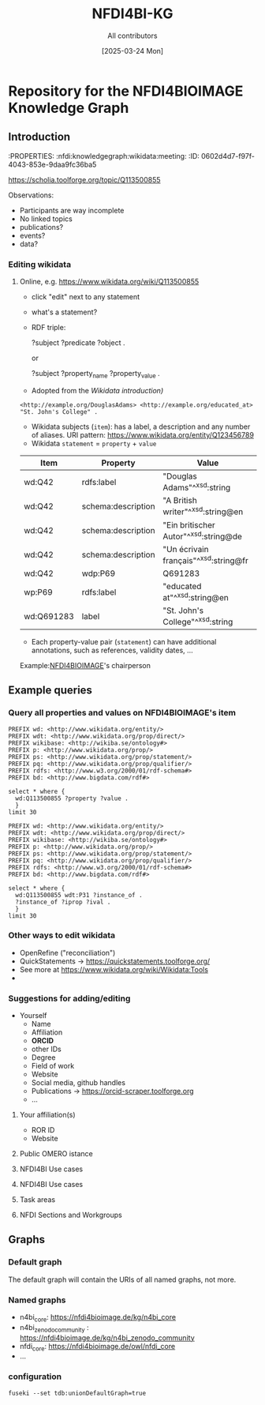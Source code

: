 #+title: NFDI4BI-KG
#+author: All contributors
#+date: [2025-03-24 Mon] 
* Repository for the NFDI4BIOIMAGE Knowledge Graph
:PROPERTIES:
:ID:       fc647655-1e49-41e7-96f2-6e7ce03c577d
:END:

** Introduction
:PROPERTIES:
:ID:       785808b2-c95a-4685-a1ab-976170415ba5
:END:
:PROPERTIES:  :nfdi:knowledgegraph:wikidata:meeting:
:ID:       0602d4d7-f97f-4043-853e-9daa9fc36ba5
:END:

*** The NFDI4BI scholia page
:PROPERTIES:
:ID:       599fa125-1c19-4a6e-970b-3c37066c7adc
:END:
https://scholia.toolforge.org/topic/Q113500855
**** Observations:
:PROPERTIES:
:ID:       785a8f5a-9e2a-46bd-9fc2-451ca960d3a0
:END:
- Participants are way incomplete
- No linked topics
- publications?
- events?
- data?
*** Editing wikidata
:PROPERTIES:
:ID:       b940169e-9fab-4ceb-9d79-3dc7398687e6
:END:
**** Online, e.g. https://www.wikidata.org/wiki/Q113500855
:PROPERTIES:
:ID:       82baecff-e2a3-4a56-a7d2-f94d3862d14a
:END:
  - click "edit" next to any statement
  - what's a statement?
  - RDF triple:
     #+begin_example sparql
     ?subject ?predicate ?object .
     #+end_example
     or
     #+begin_example sparql
     ?subject ?property_name ?property_value .
     #+end_example
  - Adopted from the [[www.wikidata.org/wiki/Wikidata:Introduction][Wikidata introduction)]]
  #+begin_example
  <http://example.org/DouglasAdams> <http://example.org/educated_at> "St. John's College" .
  #+end_example
- Wikidata subjects (=item=): has a label, a description and any number of aliases. URI pattern: https://www.wikidata.org/entity/Q123456789
- Wikidata =statement= = =property= + =value=

| Item       | Property           | Value                                 |
|------------+--------------------+---------------------------------------|
| wd:Q42     | rdfs:label         | "Douglas Adams"^^xsd:string           |
| wd:Q42     | schema:description | "A British writer"^^xsd:string@en     |
| wd:Q42     | schema:description | "Ein britischer Autor"^^xsd:string@de |
| wd:Q42     | schema:description | "Un écrivain français"^^xsd:string@fr |
| wd:Q42     | wdp:P69            | Q691283                               |
| wp:P69     | rdfs:label         | "educated at"^^xsd:string@en          |
| wd:Q691283 | label              | "St. John's College"^^xsd:string      |
 
- Each property-value pair (=statement=) can have additional annotations, such as references, validity dates, ...

Example:[[https://www.wikidata.org/wiki/Q113500855][NFDI4BIOIMAGE]]'s chairperson

** Example queries 
:PROPERTIES:
:ID:       2c5092e9-98d2-4528-9d90-70e0242f1efa
:END:
*** Query all properties and values on NFDI4BIOIMAGE's item
:PROPERTIES:
:ID:       69b0670b-6859-49d4-84f9-549a4f026153
:END:
#+begin_src sparql :url https://query.wikidata.org/sparql
  PREFIX wd: <http://www.wikidata.org/entity/>
  PREFIX wdt: <http://www.wikidata.org/prop/direct/>
  PREFIX wikibase: <http://wikiba.se/ontology#>
  PREFIX p: <http://www.wikidata.org/prop/>
  PREFIX ps: <http://www.wikidata.org/prop/statement/>
  PREFIX pq: <http://www.wikidata.org/prop/qualifier/>
  PREFIX rdfs: <http://www.w3.org/2000/01/rdf-schema#>
  PREFIX bd: <http://www.bigdata.com/rdf#>

  select * where {
    wd:Q113500855 ?property ?value .
    }
  limit 30
#+end_src

#+RESULTS:
| property                                   | value                                                                                    |
|--------------------------------------------+------------------------------------------------------------------------------------------|
| http://schema.org/version                  | 2326231438                                                                               |
| http://schema.org/dateModified             | 2025-03-17T12:28:24Z                                                                     |
| http://schema.org/description              | Nationale Forschungsdateninfrastruktur für Mikroskopie und Bildanalyse                   |
| http://schema.org/description              | National Research Data Infrastructure for Microscopy and Bioimage Analysis               |
| http://www.w3.org/2000/01/rdf-schema#label | NFDI4BIOIMAGE                                                                            |
| http://www.w3.org/2000/01/rdf-schema#label | NFDI4BIOIMAGE                                                                            |
| http://wikiba.se/ontology#statements       | 80                                                                                       |
| http://wikiba.se/ontology#sitelinks        | 0                                                                                        |
| http://wikiba.se/ontology#identifiers      | 6                                                                                        |
| http://www.wikidata.org/prop/direct/P31    | http://www.wikidata.org/entity/Q30089794                                                 |
| http://www.wikidata.org/prop/direct/P31    | http://www.wikidata.org/entity/Q98270496                                                 |
| http://www.wikidata.org/prop/direct/P101   | http://www.wikidata.org/entity/Q420                                                      |
| http://www.wikidata.org/prop/direct/P101   | http://www.wikidata.org/entity/Q431                                                      |
| http://www.wikidata.org/prop/direct/P101   | http://www.wikidata.org/entity/Q441                                                      |
| http://www.wikidata.org/prop/direct/P101   | http://www.wikidata.org/entity/Q7193                                                     |
| http://www.wikidata.org/prop/direct/P101   | http://www.wikidata.org/entity/Q7215                                                     |
| http://www.wikidata.org/prop/direct/P101   | http://www.wikidata.org/entity/Q11190                                                    |
| http://www.wikidata.org/prop/direct/P101   | http://www.wikidata.org/entity/Q14620                                                    |
| http://www.wikidata.org/prop/direct/P101   | http://www.wikidata.org/entity/Q21198                                                    |
| http://www.wikidata.org/prop/direct/P101   | http://www.wikidata.org/entity/Q26383                                                    |
| http://www.wikidata.org/prop/direct/P101   | http://www.wikidata.org/entity/Q101929                                                   |
| http://www.wikidata.org/prop/direct/P101   | http://www.wikidata.org/entity/Q207011                                                   |
| http://www.wikidata.org/prop/direct/P101   | http://www.wikidata.org/entity/Q489328                                                   |
| http://www.wikidata.org/prop/direct/P101   | http://www.wikidata.org/entity/Q735602                                                   |
| http://www.wikidata.org/prop/direct/P101   | http://www.wikidata.org/entity/Q2098469                                                  |
| http://www.wikidata.org/prop/direct/P101   | http://www.wikidata.org/entity/Q30089794                                                 |
| http://www.wikidata.org/prop/direct/P101   | http://www.wikidata.org/entity/Q96678462                                                 |
| http://www.wikidata.org/prop/direct/P101   | http://www.wikidata.org/entity/Q115433545                                                |
| http://www.wikidata.org/prop/P31           | http://www.wikidata.org/entity/statement/Q113500855-4170d701-4400-d41b-c518-6ec24ec3eb97 |
| http://www.wikidata.org/prop/P31           | http://www.wikidata.org/entity/statement/Q113500855-a736a4bd-48d9-0052-bae1-a753dedefd55 |

#+begin_src sparql :url https://query.wikidata.org/sparql
  PREFIX wd: <http://www.wikidata.org/entity/>
  PREFIX wdt: <http://www.wikidata.org/prop/direct/>
  PREFIX wikibase: <http://wikiba.se/ontology#>
  PREFIX p: <http://www.wikidata.org/prop/>
  PREFIX ps: <http://www.wikidata.org/prop/statement/>
  PREFIX pq: <http://www.wikidata.org/prop/qualifier/>
  PREFIX rdfs: <http://www.w3.org/2000/01/rdf-schema#>
  PREFIX bd: <http://www.bigdata.com/rdf#>

  select * where {
    wd:Q113500855 wdt:P31 ?instance_of .
    ?instance_of ?iprop ?ival .
    }
  limit 30
#+end_src

#+RESULTS:
| instance_of                              | iprop                                        | ival                                                                                                         |
|------------------------------------------+----------------------------------------------+--------------------------------------------------------------------------------------------------------------|
| http://www.wikidata.org/entity/Q30089794 | http://schema.org/version                    | 2320780942                                                                                                   |
| http://www.wikidata.org/entity/Q30089794 | http://schema.org/dateModified               | 2025-03-06T13:15:55Z                                                                                         |
| http://www.wikidata.org/entity/Q30089794 | http://schema.org/description                | Aktivitäten rund um den Lebenszyklus von Forschungsdaten                                                     |
| http://www.wikidata.org/entity/Q30089794 | http://schema.org/description                | activities around the life cycle of research-related data                                                    |
| http://www.wikidata.org/entity/Q30089794 | http://schema.org/description                | desarrollo y ejecución de arquitecturas, políticas, prácticas y procedimientos de los datos de investigación |
| http://www.wikidata.org/entity/Q30089794 | http://schema.org/description                | dejavnosti v življenjskem ciklu raziskovalnih podatkov                                                       |
| http://www.wikidata.org/entity/Q30089794 | http://schema.org/description                | діяльності навколо життєвого циклу даних, пов’язаних з дослідженнями                                         |
| http://www.wikidata.org/entity/Q30089794 | http://www.w3.org/2000/01/rdf-schema#label   | Forschungsdatenmanagement                                                                                    |
| http://www.wikidata.org/entity/Q30089794 | http://www.w3.org/2000/01/rdf-schema#label   | research data management                                                                                     |
| http://www.wikidata.org/entity/Q30089794 | http://www.w3.org/2000/01/rdf-schema#label   | gestión de datos de investigación                                                                            |
| http://www.wikidata.org/entity/Q30089794 | http://www.w3.org/2000/01/rdf-schema#label   | Araştırma verisi yönetimi                                                                                    |
| http://www.wikidata.org/entity/Q30089794 | http://www.w3.org/2000/01/rdf-schema#label   | 研究資料管理                                                                                                   |
| http://www.wikidata.org/entity/Q30089794 | http://www.w3.org/2000/01/rdf-schema#label   | 研究資料管理                                                                                                   |
| http://www.wikidata.org/entity/Q30089794 | http://www.w3.org/2000/01/rdf-schema#label   | 調査データ管理                                                                                                 |
| http://www.wikidata.org/entity/Q30089794 | http://www.w3.org/2000/01/rdf-schema#label   | управління даними досліджень                                                                                 |
| http://www.wikidata.org/entity/Q30089794 | http://www.w3.org/2000/01/rdf-schema#label   | hantering av forskningsdata                                                                                  |
| http://www.wikidata.org/entity/Q30089794 | http://www.w3.org/2000/01/rdf-schema#label   | gestió de dades de recerca                                                                                   |
| http://www.wikidata.org/entity/Q30089794 | http://www.w3.org/2000/01/rdf-schema#label   | gestion des données de recherche                                                                             |
| http://www.wikidata.org/entity/Q30089794 | http://www.w3.org/2000/01/rdf-schema#label   | upravljanje raziskovalnih podatkov                                                                           |
| http://www.wikidata.org/entity/Q30089794 | http://www.w3.org/2004/02/skos/core#altLabel | FDM                                                                                                          |
| http://www.wikidata.org/entity/Q30089794 | http://www.w3.org/2004/02/skos/core#altLabel | RDM                                                                                                          |
| http://www.wikidata.org/entity/Q30089794 | http://www.w3.org/2004/02/skos/core#altLabel | RDM                                                                                                          |
| http://www.wikidata.org/entity/Q30089794 | http://www.w3.org/2004/02/skos/core#altLabel | リサーチ・データ・マネジメント                                                                                    |
| http://www.wikidata.org/entity/Q30089794 | http://www.w3.org/2004/02/skos/core#altLabel | 調査データ・マネジメント                                                                                         |
| http://www.wikidata.org/entity/Q30089794 | http://www.w3.org/2004/02/skos/core#altLabel | 調査データマネジメント                                                                                           |
| http://www.wikidata.org/entity/Q30089794 | http://www.w3.org/2004/02/skos/core#altLabel | RDM                                                                                                          |
| http://www.wikidata.org/entity/Q30089794 | http://www.w3.org/2004/02/skos/core#altLabel | research data management                                                                                     |
| http://www.wikidata.org/entity/Q30089794 | http://www.w3.org/2004/02/skos/core#altLabel | forskningsdatahantering                                                                                      |
| http://www.wikidata.org/entity/Q30089794 | http://www.w3.org/2004/02/skos/core#altLabel | management des données de recherche                                                                          |
| http://www.wikidata.org/entity/Q30089794 | http://www.w3.org/2004/02/skos/core#altLabel | traitement des données de recherche                                                                          |

*** Other ways to edit wikidata
:PROPERTIES:
:ID:       6856d416-79ee-45ea-9f34-0e6c1da6c0fb
:END:
- OpenRefine ("reconciliation")
- QuickStatements -> https://quickstatements.toolforge.org/
- See more at https://www.wikidata.org/wiki/Wikidata:Tools
-
*** Suggestions for adding/editing
:PROPERTIES:
:ID:       0bd42be1-749a-4598-9ca9-f932f3ef0ca6
:END:
- Yourself
  - Name
  - Affiliation
  - *ORCID*
  - other IDs
  - Degree
  - Field of work
  - Website
  - Social media, github handles
  - Publications -> https://orcid-scraper.toolforge.org
  - ...
**** Your affiliation(s)
:PROPERTIES:
:ID:       1031e141-2a68-40a5-a7e6-9735f8863819
:END:
- ROR ID
- Website
**** Public OMERO istance
:PROPERTIES:
:ID:       7ab130e3-dce8-4e51-9c6f-96e6e462ff05
:END:
**** NFDI4BI Use cases
:PROPERTIES:
:ID:       c2db42f5-551a-4731-a61d-66a82e6e4761
:END:
**** NFDI4BI Use cases
:PROPERTIES:
:ID:       bb3f0446-7437-4fcd-b064-cb073b31dd2f
:END:
**** Task areas
:PROPERTIES:
:ID:       53ffd7ac-cf7a-4d37-9620-25138c6cf50d
:END:
**** NFDI Sections and Workgroups
:PROPERTIES:
:ID:       1bee5ed1-c28d-4eb3-8ba9-085aa5b4bdd3
:END:
** Graphs
:PROPERTIES:
:ID:       0e01ef08-fb7c-4336-971f-de43a7763409
:END:
*** Default graph
:PROPERTIES:
:ID:       bcd055b3-f942-4f05-8652-2583307ef7c6
:END:
The default graph will contain the URIs of all named graphs, not more.
*** Named graphs
:PROPERTIES:
:ID:       3bbe4960-5160-46ef-a6f2-93d63bfdfa7a
:END:
- n4bi_core: https://nfdi4bioimage.de/kg/n4bi_core
- n4bi_zenodo_community : https://nfdi4bioimage.de/kg/n4bi_zenodo_community
- nfdi_core: https://nfdi4bioimage.de/owl/nfdi_core
- ...
*** configuration
:PROPERTIES:
:ID:       c4a29000-c714-4874-bbe1-f9b7701c9474
:END:
=fuseki --set tdb:unionDefaultGraph=true=
